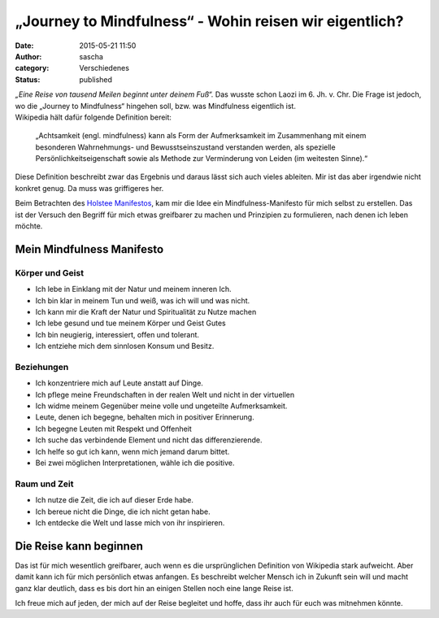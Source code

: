 „Journey to Mindfulness“ - Wohin reisen wir eigentlich?
#######################################################
:date: 2015-05-21 11:50
:author: sascha
:category: Verschiedenes
:status: published

.. image:: images/2015-05-21_PathToMindfulness.png
   :class: image-process-article-image
   :align: center
   :alt: Journey to mindfulness

| *„Eine Reise von tausend Meilen beginnt unter deinem Fuß“.* Das wusste schon Laozi im 6. Jh. v. Chr. Die Frage ist jedoch, wo die „Journey to Mindfulness“ hingehen soll, bzw. was Mindfulness eigentlich ist.
| Wikipedia hält dafür folgende Definition bereit:

   „Achtsamkeit (engl. mindfulness) kann als Form der Aufmerksamkeit im Zusammenhang mit einem besonderen Wahrnehmungs- und Bewusstseins­zustand verstanden werden, als spezielle Persönlichkeitseigenschaft sowie als Methode zur Verminderung von Leiden (im weitesten Sinne).“

Diese Definition beschreibt zwar das Ergebnis und daraus lässt sich auch vieles ableiten. Mir ist das aber irgendwie nicht konkret genug. Da muss was griffigeres her.

Beim Betrachten des `Holstee Manifestos <https://www.holstee.com/pages/manifesto>`__, kam mir die Idee ein Mindfulness-Manifesto für mich selbst zu erstellen. Das ist der Versuch den Begriff für mich etwas greifbarer zu machen und Prinzipien zu formulieren, nach denen ich leben möchte.

Mein Mindfulness Manifesto
^^^^^^^^^^^^^^^^^^^^^^^^^^

Körper und Geist
''''''''''''''''

-  Ich lebe in Einklang mit der Natur und meinem inneren Ich.
-  Ich bin klar in meinem Tun und weiß, was ich will und was nicht.
-  Ich kann mir die Kraft der Natur und Spiritualität zu Nutze machen
-  Ich lebe gesund und tue meinem Körper und Geist Gutes
-  Ich bin neugierig, interessiert, offen und tolerant.
-  Ich entziehe mich dem sinnlosen Konsum und Besitz.

Beziehungen
'''''''''''

-  Ich konzentriere mich auf Leute anstatt auf Dinge.
-  Ich pflege meine Freundschaften in der realen Welt und nicht in der virtuellen
-  Ich widme meinem Gegenüber meine volle und ungeteilte Aufmerksamkeit.
-  Leute, denen ich begegne, behalten mich in positiver Erinnerung.
-  Ich begegne Leuten mit Respekt und Offenheit
-  Ich suche das verbindende Element und nicht das differenzierende.
-  Ich helfe so gut ich kann, wenn mich jemand darum bittet.
-  Bei zwei möglichen Interpretationen, wähle ich die positive.

Raum und Zeit
'''''''''''''

-  Ich nutze die Zeit, die ich auf dieser Erde habe.
-  Ich bereue nicht die Dinge, die ich nicht getan habe.
-  Ich entdecke die Welt und lasse mich von ihr inspirieren.

Die Reise kann beginnen
^^^^^^^^^^^^^^^^^^^^^^^

Das ist für mich wesentlich greifbarer, auch wenn es die ursprünglichen Definition von Wikipedia stark aufweicht. Aber damit kann ich für mich persönlich etwas anfangen. Es beschreibt welcher Mensch ich in Zukunft sein will und macht ganz klar deutlich, dass es bis dort hin an einigen Stellen noch eine lange Reise ist.

Ich freue mich auf jeden, der mich auf der Reise begleitet und hoffe, dass ihr auch für euch was mitnehmen könnte.
